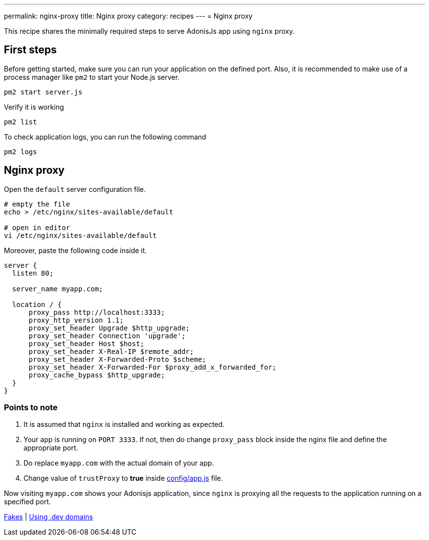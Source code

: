 ---
permalink: nginx-proxy
title: Nginx proxy
category: recipes
---
= Nginx proxy

toc::[]

This recipe shares the minimally required steps to serve AdonisJs app using `nginx` proxy.

== First steps
Before getting started, make sure you can run your application on the defined port. Also, it is recommended to make use of a process manager like `pm2` to start your Node.js server.

[source, bash]
----
pm2 start server.js
----

Verify it is working

[source, js]
----
pm2 list
----

To check application logs, you can run the following command

[source, js]
----
pm2 logs
----

== Nginx proxy

Open the `default` server configuration file.

[source, bash]
----
# empty the file
echo > /etc/nginx/sites-available/default

# open in editor
vi /etc/nginx/sites-available/default
----

Moreover, paste the following code inside it.

[source, nginx]
----
server {
  listen 80;

  server_name myapp.com;

  location / {
      proxy_pass http://localhost:3333;
      proxy_http_version 1.1;
      proxy_set_header Upgrade $http_upgrade;
      proxy_set_header Connection 'upgrade';
      proxy_set_header Host $host;
      proxy_set_header X-Real-IP $remote_addr;
      proxy_set_header X-Forwarded-Proto $scheme;
      proxy_set_header X-Forwarded-For $proxy_add_x_forwarded_for;
      proxy_cache_bypass $http_upgrade;
  }
}
----

=== Points to note

1. It is assumed that `nginx` is installed and working as expected.
2. Your app is running on `PORT 3333`. If not, then do change `proxy_pass` block inside the nginx file and define the appropriate port.
3. Do replace `myapp.com` with the actual domain of your app.
4. Change value of `trustProxy` to *true* inside link:https://github.com/adonisjs/adonis-slim-app/blob/develop/config/app.js#L43[config/app.js] file.

Now visiting `myapp.com` shows your Adonisjs application, since `nginx` is proxying all the requests to the application running on a specified port.


====
link:testing-fakes[Fakes] | link:dev-domains[Using .dev domains]